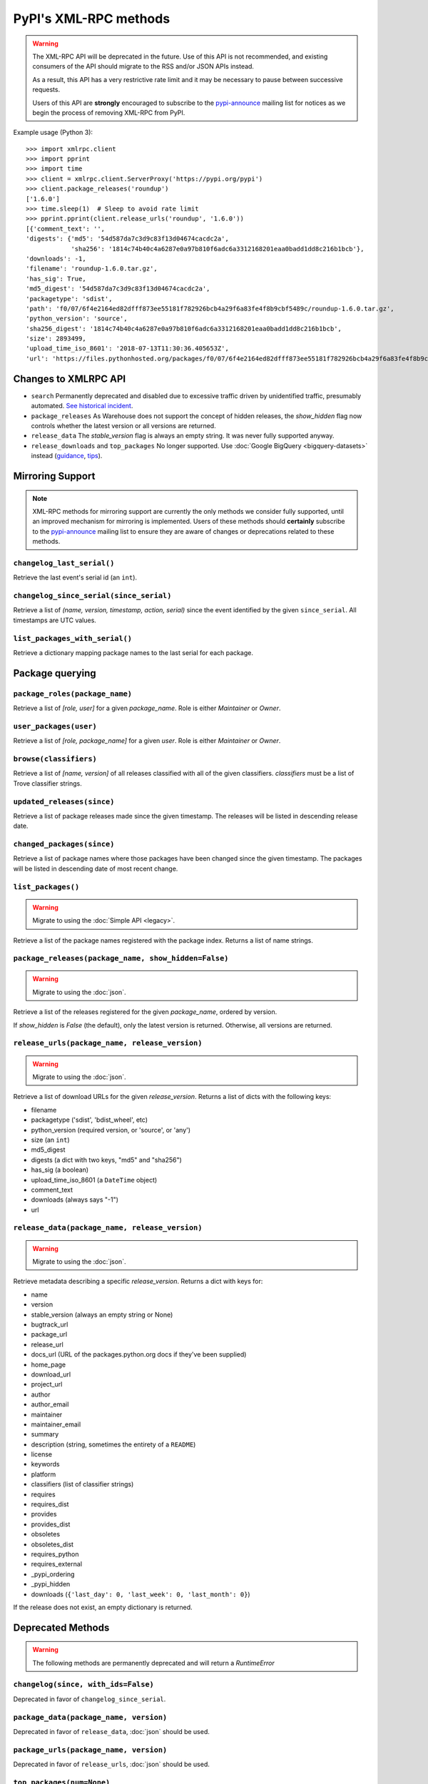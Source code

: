 
PyPI's XML-RPC methods
======================

.. warning::
   The XML-RPC API will be deprecated in the future. Use of this API is not
   recommended, and existing consumers of the API should migrate to the RSS
   and/or JSON APIs instead.

   As a result, this API has a very restrictive rate limit and it may be
   necessary to pause between successive requests.

   Users of this API are **strongly** encouraged to subscribe to the
   pypi-announce_ mailing list for notices as we begin the process of removing
   XML-RPC from PyPI.

Example usage (Python 3)::

  >>> import xmlrpc.client
  >>> import pprint
  >>> import time
  >>> client = xmlrpc.client.ServerProxy('https://pypi.org/pypi')
  >>> client.package_releases('roundup')
  ['1.6.0']
  >>> time.sleep(1)  # Sleep to avoid rate limit
  >>> pprint.pprint(client.release_urls('roundup', '1.6.0'))
  [{'comment_text': '',
  'digests': {'md5': '54d587da7c3d9c83f13d04674cacdc2a',
              'sha256': '1814c74b40c4a6287e0a97b810f6adc6a3312168201eaa0badd1dd8c216b1bcb'},
  'downloads': -1,
  'filename': 'roundup-1.6.0.tar.gz',
  'has_sig': True,
  'md5_digest': '54d587da7c3d9c83f13d04674cacdc2a',
  'packagetype': 'sdist',
  'path': 'f0/07/6f4e2164ed82dfff873ee55181f782926bcb4a29f6a83fe4f8b9cbf5489c/roundup-1.6.0.tar.gz',
  'python_version': 'source',
  'sha256_digest': '1814c74b40c4a6287e0a97b810f6adc6a3312168201eaa0badd1dd8c216b1bcb',
  'size': 2893499,
  'upload_time_iso_8601': '2018-07-13T11:30:36.405653Z',
  'url': 'https://files.pythonhosted.org/packages/f0/07/6f4e2164ed82dfff873ee55181f782926bcb4a29f6a83fe4f8b9cbf5489c/roundup-1.6.0.tar.gz'}]

.. _changes-to-legacy-api:

Changes to XMLRPC API
---------------------

- ``search`` Permanently deprecated and disabled due to excessive traffic
  driven by unidentified traffic, presumably automated. `See historical
  incident <https://status.python.org/incidents/grk0k7sz6zkp>`_.

- ``package_releases`` As Warehouse does not support the concept of hidden
  releases, the `show_hidden` flag now controls whether the latest version or
  all versions are returned.

- ``release_data`` The `stable_version` flag is always an empty string. It was
  never fully supported anyway.

- ``release_downloads`` and ``top_packages`` No longer supported. Use
  :doc:`Google BigQuery <bigquery-datasets>` instead (`guidance
  <https://packaging.python.org/guides/analyzing-pypi-package-downloads/>`_,
  `tips <https://langui.sh/2016/12/09/data-driven-decisions/>`_).


.. _changelog-since:

Mirroring Support
-----------------

.. note::
  XML-RPC methods for mirroring support are currently the only methods we
  consider fully supported, until an improved mechanism for mirroring is
  implemented. Users of these methods should **certainly** subscribe to the
  pypi-announce_ mailing list to ensure they are aware of changes or
  deprecations related to these methods.

``changelog_last_serial()``
+++++++++++++++++++++++++++

Retrieve the last event's serial id (an ``int``).

``changelog_since_serial(since_serial)``
++++++++++++++++++++++++++++++++++++++++

Retrieve a list of `(name, version, timestamp, action, serial)` since the
event identified by the given ``since_serial``. All timestamps are UTC
values.

``list_packages_with_serial()``
+++++++++++++++++++++++++++++++

Retrieve a dictionary mapping package names to the last serial for each
package.


Package querying
----------------

``package_roles(package_name)``
+++++++++++++++++++++++++++++++

Retrieve a list of `[role, user]` for a given `package_name`.
Role is either `Maintainer` or `Owner`.

``user_packages(user)``
+++++++++++++++++++++++

Retrieve a list of `[role, package_name]` for a given `user`.
Role is either `Maintainer` or `Owner`.

``browse(classifiers)``
+++++++++++++++++++++++

Retrieve a list of `[name, version]` of all releases classified with all of
the given classifiers. `classifiers` must be a list of Trove classifier
strings.

``updated_releases(since)``
+++++++++++++++++++++++++++

Retrieve a list of package releases made since the given timestamp. The
releases will be listed in descending release date.

``changed_packages(since)``
+++++++++++++++++++++++++++

Retrieve a list of package names where those packages have been changed
since the given timestamp. The packages will be listed in descending date
of most recent change.


``list_packages()``
+++++++++++++++++++

.. warning::
  Migrate to using the :doc:`Simple API <legacy>`.

Retrieve a list of the package names registered with the package index.
Returns a list of name strings.

``package_releases(package_name, show_hidden=False)``
+++++++++++++++++++++++++++++++++++++++++++++++++++++

.. warning::
  Migrate to using the :doc:`json`.

Retrieve a list of the releases registered for the given `package_name`,
ordered by version.

If `show_hidden` is `False` (the default), only the latest version is
returned.  Otherwise, all versions are returned.

``release_urls(package_name, release_version)``
+++++++++++++++++++++++++++++++++++++++++++++++

.. warning::
  Migrate to using the :doc:`json`.

Retrieve a list of download URLs for the given `release_version`.
Returns a list of dicts with the following keys:

* filename
* packagetype ('sdist', 'bdist_wheel', etc)
* python_version (required version, or 'source', or 'any')
* size (an ``int``)
* md5_digest
* digests (a dict with two keys, "md5" and "sha256")
* has_sig (a boolean)
* upload_time_iso_8601 (a ``DateTime`` object)
* comment_text
* downloads (always says "-1")
* url

``release_data(package_name, release_version)``
+++++++++++++++++++++++++++++++++++++++++++++++

.. warning::
  Migrate to using the :doc:`json`.

Retrieve metadata describing a specific `release_version`.
Returns a dict with keys for:

* name
* version
* stable_version (always an empty string or None)
* bugtrack_url
* package_url
* release_url
* docs_url (URL of the packages.python.org docs if they've been supplied)
* home_page
* download_url
* project_url
* author
* author_email
* maintainer
* maintainer_email
* summary
* description (string, sometimes the entirety of a ``README``)
* license
* keywords
* platform
* classifiers (list of classifier strings)
* requires
* requires_dist
* provides
* provides_dist
* obsoletes
* obsoletes_dist
* requires_python
* requires_external
* _pypi_ordering
* _pypi_hidden
* downloads (``{'last_day': 0, 'last_week': 0, 'last_month': 0}``)

If the release does not exist, an empty dictionary is returned.


Deprecated Methods
------------------

.. warning::
  The following methods are permanently deprecated and will return a
  `RuntimeError`

``changelog(since, with_ids=False)``
++++++++++++++++++++++++++++++++++++

Deprecated in favor of ``changelog_since_serial``.

``package_data(package_name, version)``
+++++++++++++++++++++++++++++++++++++++

Deprecated in favor of ``release_data``, :doc:`json` should be used.

``package_urls(package_name, version)``
+++++++++++++++++++++++++++++++++++++++

Deprecated in favor of ``release_urls``, :doc:`json` should be used.

``top_packages(num=None)``
++++++++++++++++++++++++++

Use :doc:`Google BigQuery <bigquery-datasets>`
instead (`guidance <https://packaging.python.org/guides/analyzing-pypi-package-downloads/>`_,
`tips <https://langui.sh/2016/12/09/data-driven-decisions/>`_).

``search(spec[, operator])``
++++++++++++++++++++++++++++

Permanently deprecated and disabled due to excessive traffic
driven by unidentified traffic, presumably automated. `See historical incident
<https://status.python.org/incidents/grk0k7sz6zkp>`_.

.. _pypi-announce: https://mail.python.org/mailman3/lists/pypi-announce.python.org/
